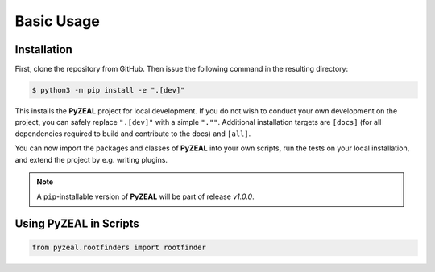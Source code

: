 .. _usage:

Basic Usage
===========

------------
Installation
------------

First, clone the repository from GitHub. Then issue the following command in the resulting directory:

.. code:: console

   $ python3 -m pip install -e ".[dev]"

This installs the **PyZEAL** project for local development. If you do not wish to conduct your own development
on the project, you can safely replace ``".[dev]"`` with a simple ``".""``. Additional installation targets are
``[docs]`` (for all dependencies required to build and contribute to the docs) and ``[all]``.

You can now import the packages and classes of **PyZEAL** into your own scripts, run the tests on your local
installation, and extend the project by e.g. writing plugins.

.. note::

  A ``pip``-installable version of **PyZEAL** will be part of release *v1.0.0*.


---------------------------
Using **PyZEAL** in Scripts
---------------------------

.. code-block:: python

   from pyzeal.rootfinders import rootfinder
